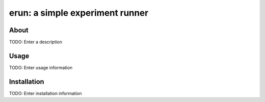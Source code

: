 erun: a simple experiment runner
================================

About
-----

TODO: Enter a description

Usage
-----

TODO: Enter usage information

Installation
------------

TODO: Enter installation information
